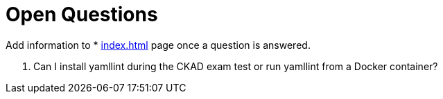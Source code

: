 = Open Questions

Add information to * xref:index.adoc[] page once a question is answered.

. Can I install yamllint during the CKAD exam test or run yamllint from a Docker container?
